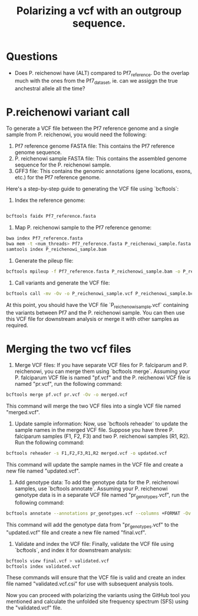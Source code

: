 #+title: Polarizing a vcf with an outgroup sequence.

* Questions
- Does P. reichenowi have (ALT) compared to Pf7_reference. Do the overlap much with the ones from the Pf7_dataset, ie. can we assiggn the true anchestral allele all the time?

* P.reichenowi variant call
To generate a VCF file between the Pf7 reference genome and a single sample from P. reichenowi, you would need the following:

1. Pf7 reference genome FASTA file: This contains the Pf7 reference genome sequence.
2. P. reichenowi sample FASTA file: This contains the assembled genome sequence for the P. reichenowi sample.
3. GFF3 file: This contains the genomic annotations (gene locations, exons, etc.) for the Pf7 reference genome.

Here's a step-by-step guide to generating the VCF file using `bcftools`:

1. Index the reference genome:
#+begin_src bash

   bcftools faidx Pf7_reference.fasta
#+end_src

2. Map P. reichenowi sample to the Pf7 reference genome:
#+begin_src bash
bwa index Pf7_reference.fasta
bwa mem -t <num_threads> Pf7_reference.fasta P_reichenowi_sample.fasta | samtools sort -O BAM -o P_reichenowi_sample.bam
samtools index P_reichenowi_sample.bam
#+end_src

3. Generate the pileup file:
#+begin_src bash
      bcftools mpileup -f Pf7_reference.fasta P_reichenowi_sample.bam -o P_reichenowi_sample.bcf
#+end_src

4. Call variants and generate the VCF file:
#+begin_src bash
   bcftools call -mv -Ov -o P_reichenowi_sample.vcf P_reichenowi_sample.bcf
#+end_src


At this point, you should have the VCF file `P_reichenowi_sample.vcf` containing the variants between Pf7 and the P. reichenowi sample. You can then use this VCF file for downstream analysis or merge it with other samples as required.

* Merging the two vcf files
1. Merge VCF files: If you have separate VCF files for P. falciparum and P. reichenowi, you can merge them using `bcftools merge`. Assuming your P. falciparum VCF file is named "pf.vcf" and the P. reichenowi VCF file is named "pr.vcf", run the following command:

#+begin_src bash
   bcftools merge pf.vcf pr.vcf -Ov -o merged.vcf
#+end_src

   This command will merge the two VCF files into a single VCF file named "merged.vcf".

2. Update sample information: Now, use `bcftools reheader` to update the sample names in the merged VCF file. Suppose you have three P. falciparum samples (F1, F2, F3) and two P. reichenowi samples (R1, R2). Run the following command:

#+begin_src bash
   bcftools reheader -s F1,F2,F3,R1,R2 merged.vcf -o updated.vcf
#+end_src

   This command will update the sample names in the VCF file and create a new file named "updated.vcf".

3. Add genotype data: To add the genotype data for the P. reichenowi samples, use `bcftools annotate`. Assuming your P. reichenowi genotype data is in a separate VCF file named "pr_genotypes.vcf", run the following command:

#+begin_src bash
   bcftools annotate --annotations pr_genotypes.vcf --columns +FORMAT -Ov -o final.vcf updated.vcf
#+end_src

   This command will add the genotype data from "pr_genotypes.vcf" to the "updated.vcf" file and create a new file named "final.vcf".

4. Validate and index the VCF file: Finally, validate the VCF file using `bcftools`, and index it for downstream analysis:

#+begin_src bash
   bcftools view final.vcf > validated.vcf
   bcftools index validated.vcf
#+end_src

   These commands will ensure that the VCF file is valid and create an index file named "validated.vcf.csi" for use with subsequent analysis tools.

Now you can proceed with polarizing the variants using the GitHub tool you mentioned and calculate the unfolded site frequency spectrum (SFS) using the "validated.vcf" file.
